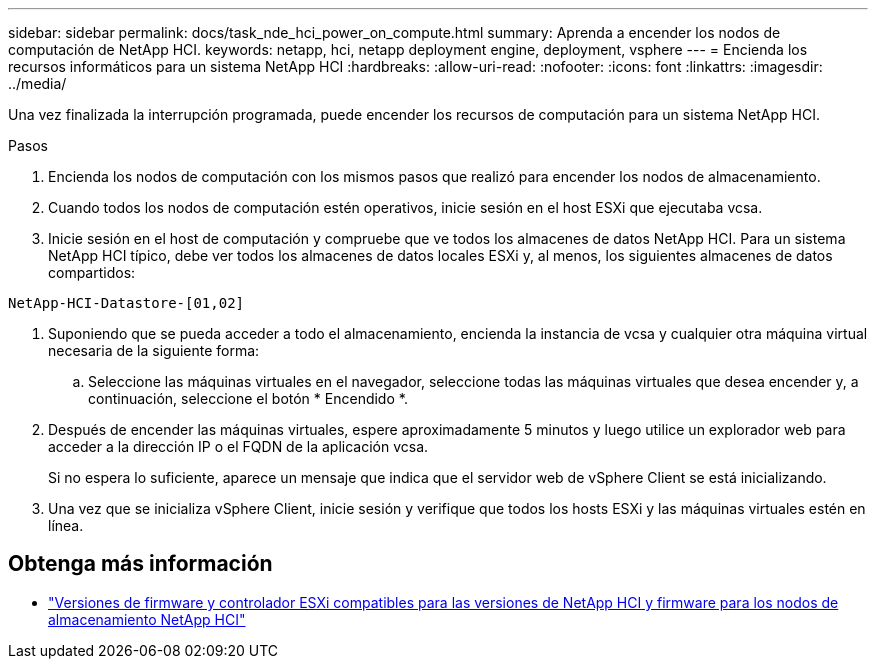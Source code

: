 ---
sidebar: sidebar 
permalink: docs/task_nde_hci_power_on_compute.html 
summary: Aprenda a encender los nodos de computación de NetApp HCI. 
keywords: netapp, hci, netapp deployment engine, deployment, vsphere 
---
= Encienda los recursos informáticos para un sistema NetApp HCI
:hardbreaks:
:allow-uri-read: 
:nofooter: 
:icons: font
:linkattrs: 
:imagesdir: ../media/


[role="lead"]
Una vez finalizada la interrupción programada, puede encender los recursos de computación para un sistema NetApp HCI.

.Pasos
. Encienda los nodos de computación con los mismos pasos que realizó para encender los nodos de almacenamiento.
. Cuando todos los nodos de computación estén operativos, inicie sesión en el host ESXi que ejecutaba vcsa.
. Inicie sesión en el host de computación y compruebe que ve todos los almacenes de datos NetApp HCI. Para un sistema NetApp HCI típico, debe ver todos los almacenes de datos locales ESXi y, al menos, los siguientes almacenes de datos compartidos:


[listing]
----
NetApp-HCI-Datastore-[01,02]
----
. Suponiendo que se pueda acceder a todo el almacenamiento, encienda la instancia de vcsa y cualquier otra máquina virtual necesaria de la siguiente forma:
+
.. Seleccione las máquinas virtuales en el navegador, seleccione todas las máquinas virtuales que desea encender y, a continuación, seleccione el botón * Encendido *.


. Después de encender las máquinas virtuales, espere aproximadamente 5 minutos y luego utilice un explorador web para acceder a la dirección IP o el FQDN de la aplicación vcsa.
+
Si no espera lo suficiente, aparece un mensaje que indica que el servidor web de vSphere Client se está inicializando.

. Una vez que se inicializa vSphere Client, inicie sesión y verifique que todos los hosts ESXi y las máquinas virtuales estén en línea.


[discrete]
== Obtenga más información

* link:firmware_driver_versions.html["Versiones de firmware y controlador ESXi compatibles para las versiones de NetApp HCI y firmware para los nodos de almacenamiento NetApp HCI"]


